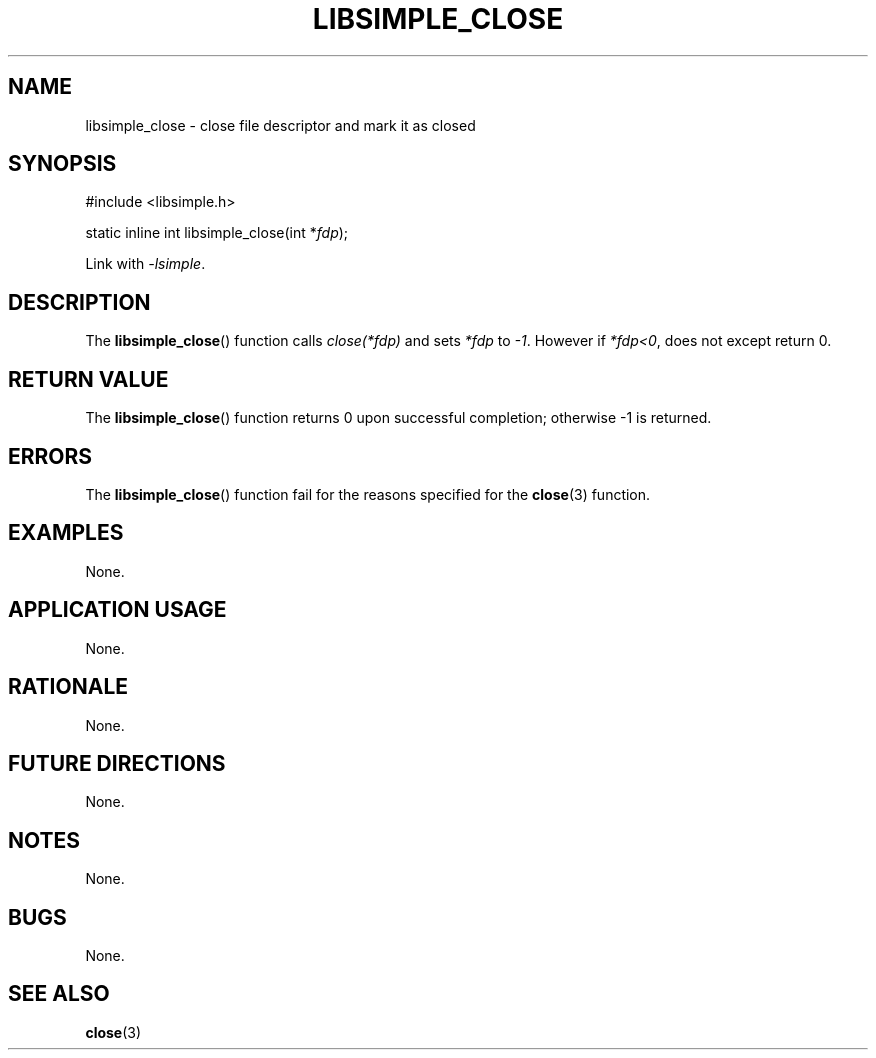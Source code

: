 .TH LIBSIMPLE_CLOSE 3 2018-11-05 libsimple
.SH NAME
libsimple_close \- close file descriptor and mark it as closed
.SH SYNOPSIS
.nf
#include <libsimple.h>

static inline int libsimple_close(int *\fIfdp\fP);
.fi
.PP
Link with
.IR \-lsimple .
.SH DESCRIPTION
The
.BR libsimple_close ()
function calls
.I close(*fdp)
and sets
.I *fdp
to
.IR \-1 .
However if
.IR *fdp<0 ,
does not except return 0.
.SH RETURN VALUE
The
.BR libsimple_close ()
function returns 0 upon successful completion;
otherwise \-1 is returned.
.SH ERRORS
The
.BR libsimple_close ()
function fail for the reasons specified for the
.BR close (3)
function.
.SH EXAMPLES
None.
.SH APPLICATION USAGE
None.
.SH RATIONALE
None.
.SH FUTURE DIRECTIONS
None.
.SH NOTES
None.
.SH BUGS
None.
.SH SEE ALSO
.BR close (3)

